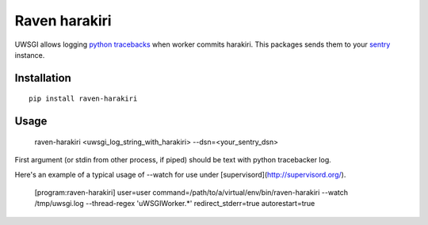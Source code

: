 Raven harakiri
==============

UWSGI allows logging `python tracebacks`_ when worker commits harakiri.
This packages sends them to your `sentry`_ instance.

.. _python tracebacks: http://uwsgi-docs.readthedocs.org/en/latest/Tracebacker.html
.. _sentry: http://getsentry.com

Installation
------------
::

    pip install raven-harakiri


Usage
-----

    raven-harakiri <uwsgi_log_string_with_harakiri> --dsn=<your_sentry_dsn>

First argument (or stdin from other process, if piped) should be text with python tracebacker log.

Here's an example of a typical usage of --watch for use under
[supervisord](http://supervisord.org/).

    [program:raven-harakiri]
    user=user
    command=/path/to/a/virtual/env/bin/raven-harakiri --watch /tmp/uwsgi.log --thread-regex 'uWSGIWorker.*'
    redirect_stderr=true
    autorestart=true
